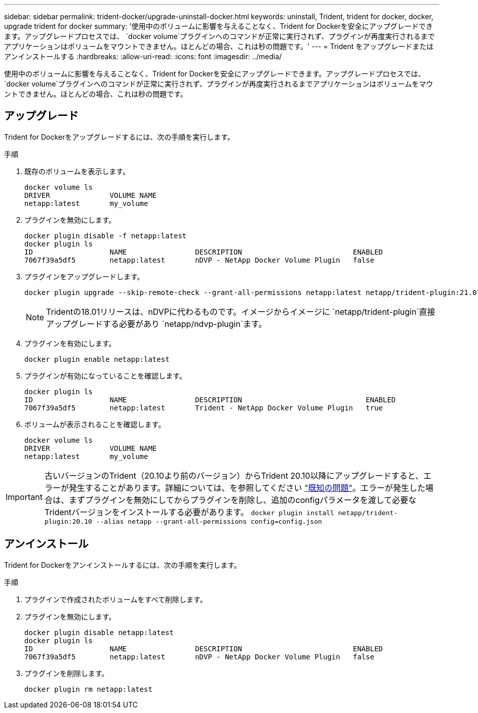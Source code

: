 ---
sidebar: sidebar 
permalink: trident-docker/upgrade-uninstall-docker.html 
keywords: uninstall, Trident, trident for docker, docker, upgrade trident for docker 
summary: '使用中のボリュームに影響を与えることなく、Trident for Dockerを安全にアップグレードできます。アップグレードプロセスでは、 `docker volume`プラグインへのコマンドが正常に実行されず、プラグインが再度実行されるまでアプリケーションはボリュームをマウントできません。ほとんどの場合、これは秒の問題です。' 
---
= Trident をアップグレードまたはアンインストールする
:hardbreaks:
:allow-uri-read: 
:icons: font
:imagesdir: ../media/


[role="lead"]
使用中のボリュームに影響を与えることなく、Trident for Dockerを安全にアップグレードできます。アップグレードプロセスでは、 `docker volume`プラグインへのコマンドが正常に実行されず、プラグインが再度実行されるまでアプリケーションはボリュームをマウントできません。ほとんどの場合、これは秒の問題です。



== アップグレード

Trident for Dockerをアップグレードするには、次の手順を実行します。

.手順
. 既存のボリュームを表示します。
+
[listing]
----
docker volume ls
DRIVER              VOLUME NAME
netapp:latest       my_volume
----
. プラグインを無効にします。
+
[listing]
----
docker plugin disable -f netapp:latest
docker plugin ls
ID                  NAME                DESCRIPTION                          ENABLED
7067f39a5df5        netapp:latest       nDVP - NetApp Docker Volume Plugin   false
----
. プラグインをアップグレードします。
+
[listing]
----
docker plugin upgrade --skip-remote-check --grant-all-permissions netapp:latest netapp/trident-plugin:21.07
----
+

NOTE: Tridentの18.01リリースは、nDVPに代わるものです。イメージからイメージに `netapp/trident-plugin`直接アップグレードする必要があり `netapp/ndvp-plugin`ます。

. プラグインを有効にします。
+
[listing]
----
docker plugin enable netapp:latest
----
. プラグインが有効になっていることを確認します。
+
[listing]
----
docker plugin ls
ID                  NAME                DESCRIPTION                             ENABLED
7067f39a5df5        netapp:latest       Trident - NetApp Docker Volume Plugin   true
----
. ボリュームが表示されることを確認します。
+
[listing]
----
docker volume ls
DRIVER              VOLUME NAME
netapp:latest       my_volume
----



IMPORTANT: 古いバージョンのTrident（20.10より前のバージョン）からTrident 20.10以降にアップグレードすると、エラーが発生することがあります。詳細については、を参照してください link:known-issues-docker.html["既知の問題"^]。エラーが発生した場合は、まずプラグインを無効にしてからプラグインを削除し、追加のconfigパラメータを渡して必要なTridentバージョンをインストールする必要があります。 `docker plugin install netapp/trident-plugin:20.10 --alias netapp --grant-all-permissions config=config.json`



== アンインストール

Trident for Dockerをアンインストールするには、次の手順を実行します。

.手順
. プラグインで作成されたボリュームをすべて削除します。
. プラグインを無効にします。
+
[listing]
----
docker plugin disable netapp:latest
docker plugin ls
ID                  NAME                DESCRIPTION                          ENABLED
7067f39a5df5        netapp:latest       nDVP - NetApp Docker Volume Plugin   false
----
. プラグインを削除します。
+
[listing]
----
docker plugin rm netapp:latest
----

